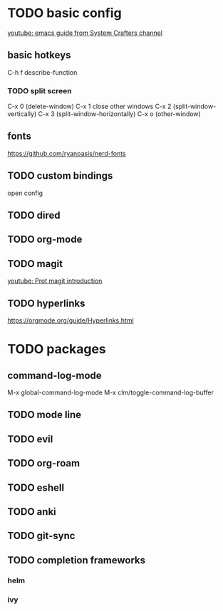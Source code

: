 * TODO basic config
[[https://www.youtube.com/watch?v=74zOY-vgkyw&list=PLEoMzSkcN8oPH1au7H6B7bBJ4ZO7BXjS][youtube: emacs guide from System Crafters channel]]

** basic hotkeys
C-h f describe-function
*** TODO split screen
C-x 0 (delete-window)
C-x 1 close other windows
C-x 2 (split-window-vertically)
C-x 3 (split-window-horizontally)
C-x o (other-window)

** fonts
https://github.com/ryanoasis/nerd-fonts

** TODO custom bindings
open config

** TODO dired
** TODO org-mode
** TODO magit
[[https://www.youtube.com/watch?v=2-0OwGTt0dI][youtube: Prot magit introduction]]

** TODO hyperlinks
https://orgmode.org/guide/Hyperlinks.html

* TODO packages
** command-log-mode
M-x global-command-log-mode
M-x clm/toggle-command-log-buffer

** TODO mode line

** TODO evil
** TODO org-roam
** TODO eshell
** TODO anki
** TODO git-sync
** TODO completion frameworks
*** helm
*** ivy

